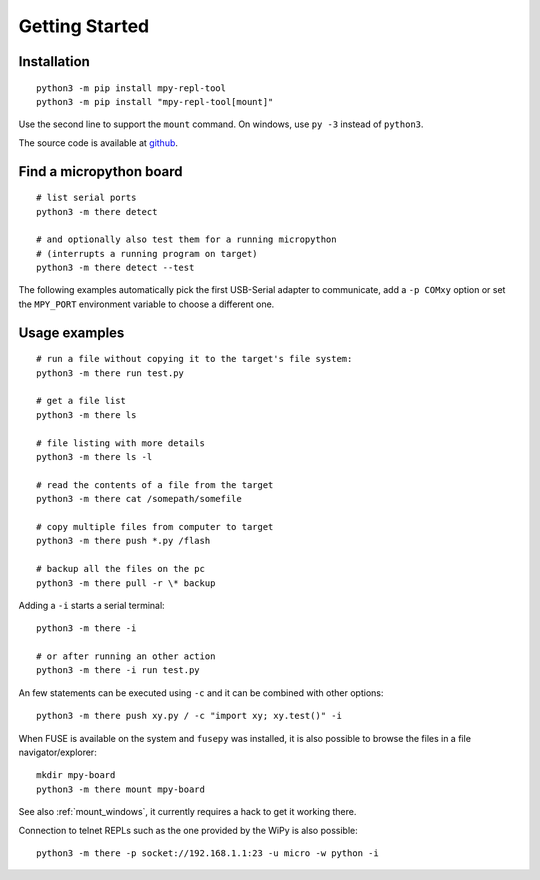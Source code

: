 =================
 Getting Started
=================

Installation
============
::

    python3 -m pip install mpy-repl-tool
    python3 -m pip install "mpy-repl-tool[mount]"

Use the second line to support the ``mount`` command. On windows, use ``py -3``
instead of ``python3``.

The source code is available at github_.

.. _github: https://github.com/zsquareplusc/mpy-repl-tool


Find a micropython board
========================
::

    # list serial ports
    python3 -m there detect

    # and optionally also test them for a running micropython
    # (interrupts a running program on target)
    python3 -m there detect --test

The following examples automatically pick the first USB-Serial adapter to
communicate, add a ``-p COMxy`` option or set the ``MPY_PORT`` environment
variable to choose a different one.

Usage examples
==============
::

    # run a file without copying it to the target's file system:
    python3 -m there run test.py

    # get a file list
    python3 -m there ls

    # file listing with more details
    python3 -m there ls -l

    # read the contents of a file from the target
    python3 -m there cat /somepath/somefile

    # copy multiple files from computer to target
    python3 -m there push *.py /flash

    # backup all the files on the pc
    python3 -m there pull -r \* backup

Adding a ``-i`` starts a serial terminal::

    python3 -m there -i

    # or after running an other action
    python3 -m there -i run test.py

An few statements can be executed using ``-c`` and it can be combined with other options::

    python3 -m there push xy.py / -c "import xy; xy.test()" -i

When FUSE is available on the system and ``fusepy`` was installed, it is also
possible to browse the files in a file navigator/explorer::

    mkdir mpy-board
    python3 -m there mount mpy-board

See also :ref:`mount_windows`, it currently requires a hack to get it working there.

Connection to telnet REPLs such as the one provided by the WiPy is also possible::

    python3 -m there -p socket://192.168.1.1:23 -u micro -w python -i
